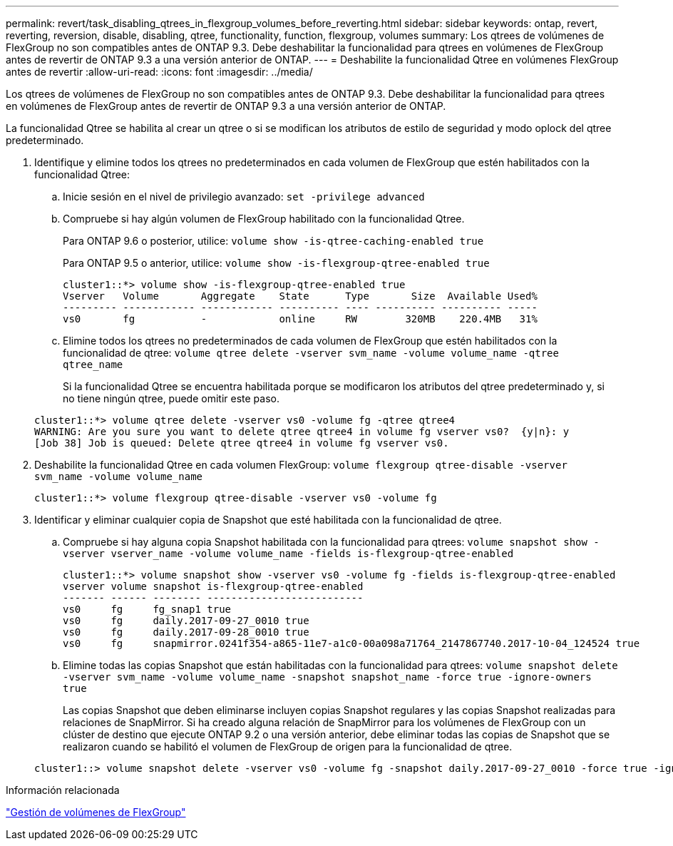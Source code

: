 ---
permalink: revert/task_disabling_qtrees_in_flexgroup_volumes_before_reverting.html 
sidebar: sidebar 
keywords: ontap, revert, reverting, reversion, disable, disabling, qtree, functionality, function, flexgroup, volumes 
summary: Los qtrees de volúmenes de FlexGroup no son compatibles antes de ONTAP 9.3. Debe deshabilitar la funcionalidad para qtrees en volúmenes de FlexGroup antes de revertir de ONTAP 9.3 a una versión anterior de ONTAP. 
---
= Deshabilite la funcionalidad Qtree en volúmenes FlexGroup antes de revertir
:allow-uri-read: 
:icons: font
:imagesdir: ../media/


[role="lead"]
Los qtrees de volúmenes de FlexGroup no son compatibles antes de ONTAP 9.3. Debe deshabilitar la funcionalidad para qtrees en volúmenes de FlexGroup antes de revertir de ONTAP 9.3 a una versión anterior de ONTAP.

La funcionalidad Qtree se habilita al crear un qtree o si se modifican los atributos de estilo de seguridad y modo oplock del qtree predeterminado.

. Identifique y elimine todos los qtrees no predeterminados en cada volumen de FlexGroup que estén habilitados con la funcionalidad Qtree:
+
.. Inicie sesión en el nivel de privilegio avanzado: `set -privilege advanced`
.. Compruebe si hay algún volumen de FlexGroup habilitado con la funcionalidad Qtree.
+
Para ONTAP 9.6 o posterior, utilice: `volume show -is-qtree-caching-enabled true`

+
Para ONTAP 9.5 o anterior, utilice: `volume show -is-flexgroup-qtree-enabled true`

+
[listing]
----
cluster1::*> volume show -is-flexgroup-qtree-enabled true
Vserver   Volume       Aggregate    State      Type       Size  Available Used%
--------- ------------ ------------ ---------- ---- ---------- ---------- -----
vs0       fg           -            online     RW        320MB    220.4MB   31%
----
.. Elimine todos los qtrees no predeterminados de cada volumen de FlexGroup que estén habilitados con la funcionalidad de qtree: `volume qtree delete -vserver svm_name -volume volume_name -qtree qtree_name`
+
Si la funcionalidad Qtree se encuentra habilitada porque se modificaron los atributos del qtree predeterminado y, si no tiene ningún qtree, puede omitir este paso.

+
[listing]
----
cluster1::*> volume qtree delete -vserver vs0 -volume fg -qtree qtree4
WARNING: Are you sure you want to delete qtree qtree4 in volume fg vserver vs0?  {y|n}: y
[Job 38] Job is queued: Delete qtree qtree4 in volume fg vserver vs0.
----


. Deshabilite la funcionalidad Qtree en cada volumen FlexGroup: `volume flexgroup qtree-disable -vserver svm_name -volume volume_name`
+
[listing]
----
cluster1::*> volume flexgroup qtree-disable -vserver vs0 -volume fg
----
. Identificar y eliminar cualquier copia de Snapshot que esté habilitada con la funcionalidad de qtree.
+
.. Compruebe si hay alguna copia Snapshot habilitada con la funcionalidad para qtrees: `volume snapshot show -vserver vserver_name -volume volume_name -fields is-flexgroup-qtree-enabled`
+
[listing]
----
cluster1::*> volume snapshot show -vserver vs0 -volume fg -fields is-flexgroup-qtree-enabled
vserver volume snapshot is-flexgroup-qtree-enabled
------- ------ -------- --------------------------
vs0     fg     fg_snap1 true
vs0     fg     daily.2017-09-27_0010 true
vs0     fg     daily.2017-09-28_0010 true
vs0     fg     snapmirror.0241f354-a865-11e7-a1c0-00a098a71764_2147867740.2017-10-04_124524 true
----
.. Elimine todas las copias Snapshot que están habilitadas con la funcionalidad para qtrees: `volume snapshot delete -vserver svm_name -volume volume_name -snapshot snapshot_name -force true -ignore-owners true`
+
Las copias Snapshot que deben eliminarse incluyen copias Snapshot regulares y las copias Snapshot realizadas para relaciones de SnapMirror. Si ha creado alguna relación de SnapMirror para los volúmenes de FlexGroup con un clúster de destino que ejecute ONTAP 9.2 o una versión anterior, debe eliminar todas las copias de Snapshot que se realizaron cuando se habilitó el volumen de FlexGroup de origen para la funcionalidad de qtree.

+
[listing]
----
cluster1::> volume snapshot delete -vserver vs0 -volume fg -snapshot daily.2017-09-27_0010 -force true -ignore-owners true
----




.Información relacionada
link:../flexgroup/index.html["Gestión de volúmenes de FlexGroup"]
